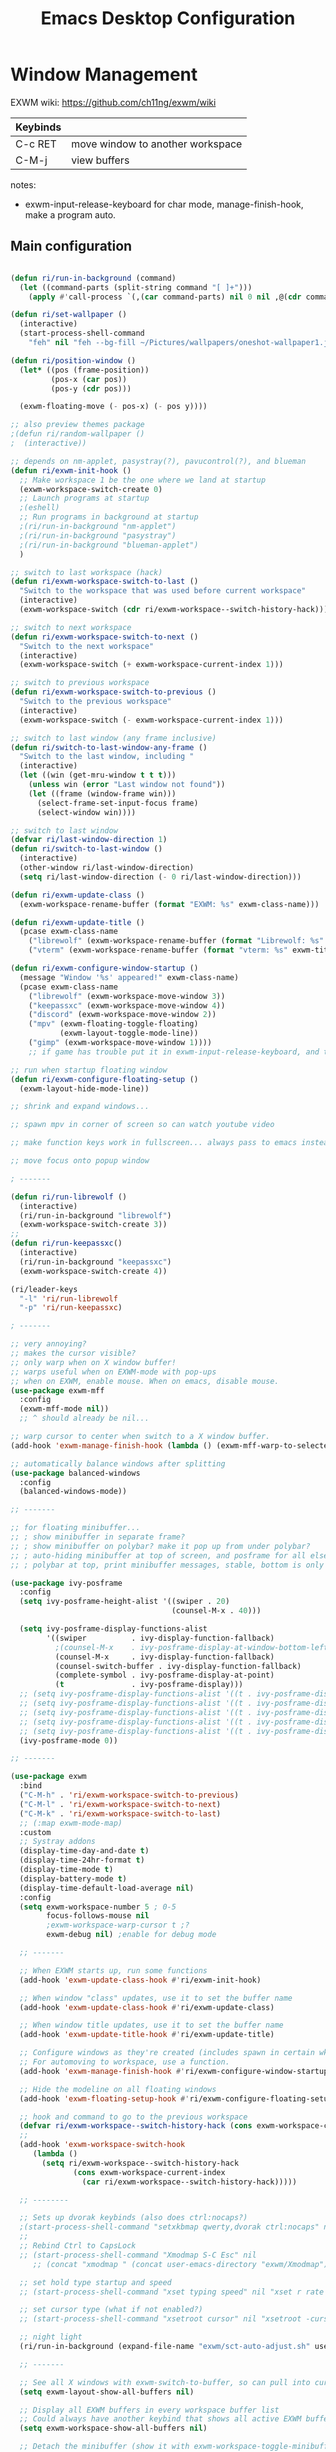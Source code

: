 #+title: Emacs Desktop Configuration
#+property: header-args:emacs-lisp :tangle ./desktop.el
#+startup: showeverything

* Window Management

EXWM wiki:
https://github.com/ch11ng/exwm/wiki

|----------+----------------------------------|
| Keybinds |                                  |
|----------+----------------------------------|
| C-c RET  | move window to another workspace |
| C-M-j    | view buffers                     |
|----------+----------------------------------|

notes:
- exwm-input-release-keyboard for char mode, manage-finish-hook, make a program auto.

** Main configuration

#+begin_src emacs-lisp

  (defun ri/run-in-background (command)
    (let ((command-parts (split-string command "[ ]+")))
      (apply #'call-process `(,(car command-parts) nil 0 nil ,@(cdr command-parts)))))

  (defun ri/set-wallpaper ()
    (interactive)
    (start-process-shell-command
      "feh" nil "feh --bg-fill ~/Pictures/wallpapers/oneshot-wallpaper1.jpg"))

  (defun ri/position-window ()
    (let* ((pos (frame-position))
           (pos-x (car pos))
           (pos-y (cdr pos)))

    (exwm-floating-move (- pos-x) (- pos y))))

  ;; also preview themes package
  ;(defun ri/random-wallpaper ()
  ;  (interactive))

  ;; depends on nm-applet, pasystray(?), pavucontrol(?), and blueman
  (defun ri/exwm-init-hook ()
    ;; Make workspace 1 be the one where we land at startup
    (exwm-workspace-switch-create 0)
    ;; Launch programs at startup 
    ;(eshell)
    ;; Run programs in background at startup 
    ;(ri/run-in-background "nm-applet")
    ;(ri/run-in-background "pasystray")
    ;(ri/run-in-background "blueman-applet")
    )

  ;; switch to last workspace (hack)
  (defun ri/exwm-workspace-switch-to-last ()
    "Switch to the workspace that was used before current workspace"
    (interactive)
    (exwm-workspace-switch (cdr ri/exwm-workspace--switch-history-hack)))

  ;; switch to next workspace
  (defun ri/exwm-workspace-switch-to-next ()
    "Switch to the next workspace"
    (interactive)
    (exwm-workspace-switch (+ exwm-workspace-current-index 1)))

  ;; switch to previous workspace
  (defun ri/exwm-workspace-switch-to-previous ()
    "Switch to the previous workspace"
    (interactive)
    (exwm-workspace-switch (- exwm-workspace-current-index 1)))

  ;; switch to last window (any frame inclusive)
  (defun ri/switch-to-last-window-any-frame ()
    "Switch to the last window, including "
    (interactive)
    (let ((win (get-mru-window t t t)))
      (unless win (error "Last window not found"))
      (let ((frame (window-frame win)))
        (select-frame-set-input-focus frame)
        (select-window win))))

  ;; switch to last window
  (defvar ri/last-window-direction 1)
  (defun ri/switch-to-last-window ()
    (interactive)
    (other-window ri/last-window-direction)
    (setq ri/last-window-direction (- 0 ri/last-window-direction)))

  (defun ri/exwm-update-class ()
    (exwm-workspace-rename-buffer (format "EXWM: %s" exwm-class-name)))

  (defun ri/exwm-update-title ()
    (pcase exwm-class-name
      ("librewolf" (exwm-workspace-rename-buffer (format "Librewolf: %s" exwm-title)))
      ("vterm" (exwm-workspace-rename-buffer (format "vterm: %s" exwm-title)))))

  (defun ri/exwm-configure-window-startup ()
    (message "Window '%s' appeared!" exwm-class-name)
    (pcase exwm-class-name
      ("librewolf" (exwm-workspace-move-window 3))
      ("keepassxc" (exwm-workspace-move-window 4))
      ("discord" (exwm-workspace-move-window 2))
      ("mpv" (exwm-floating-toggle-floating)
             (exwm-layout-toggle-mode-line))
      ("gimp" (exwm-workspace-move-window 1))))
      ;; if game has trouble put it in exwm-input-release-keyboard, and then s-r to reset.

  ;; run when startup floating window
  (defun ri/exwm-configure-floating-setup ()
    (exwm-layout-hide-mode-line))

  ;; shrink and expand windows... 

  ;; spawn mpv in corner of screen so can watch youtube video

  ;; make function keys work in fullscreen... always pass to emacs instead of exwm.

  ;; move focus onto popup window

  ; -------

  (defun ri/run-librewolf ()
    (interactive)
    (ri/run-in-background "librewolf")
    (exwm-workspace-switch-create 3))
  ;;
  (defun ri/run-keepassxc()
    (interactive)
    (ri/run-in-background "keepassxc")
    (exwm-workspace-switch-create 4))

  (ri/leader-keys
    "-l" 'ri/run-librewolf
    "-p" 'ri/run-keepassxc)
  
  ; -------

  ;; very annoying?
  ;; makes the cursor visible? 
  ;; only warp when on X window buffer!
  ;; warps useful when on EXWM-mode with pop-ups
  ;; when on EXWM, enable mouse. When on emacs, disable mouse.
  (use-package exwm-mff
    :config
    (exwm-mff-mode nil))
    ;; ^ should already be nil...

  ;; warp cursor to center when switch to a X window buffer.
  (add-hook 'exwm-manage-finish-hook (lambda () (exwm-mff-warp-to-selected)))

  ;; automatically balance windows after splitting
  (use-package balanced-windows
    :config
    (balanced-windows-mode))

  ;; -------

  ;; for floating minibuffer...
  ;; ; show minibuffer in separate frame?
  ;; ; show minibuffer on polybar? make it pop up from under polybar?
  ;; ; auto-hiding minibuffer at top of screen, and posframe for all else but quit.
  ;; ; polybar at top, print minibuffer messages, stable, bottom is only modeline

  (use-package ivy-posframe
    :config
    (setq ivy-posframe-height-alist '((swiper . 20)
                                      (counsel-M-x . 40)))

    (setq ivy-posframe-display-functions-alist
          '((swiper          . ivy-display-function-fallback)
            ;(counsel-M-x    . ivy-posframe-display-at-window-bottom-left)
            (counsel-M-x     . ivy-display-function-fallback)
            (counsel-switch-buffer . ivy-display-function-fallback)
            (complete-symbol . ivy-posframe-display-at-point)
            (t               . ivy-posframe-display)))
    ;; (setq ivy-posframe-display-functions-alist '((t . ivy-posframe-display-at-frame-center)))
    ;; (setq ivy-posframe-display-functions-alist '((t . ivy-posframe-display-at-window-center)))
    ;; (setq ivy-posframe-display-functions-alist '((t . ivy-posframe-display-at-frame-bottom-left)))
    ;; (setq ivy-posframe-display-functions-alist '((t . ivy-posframe-display-at-window-bottom-left)))
    ;; (setq ivy-posframe-display-functions-alist '((t . ivy-posframe-display-at-frame-top-center)))
    (ivy-posframe-mode 0))

  ;; -------

  (use-package exwm
    :bind 
    ("C-M-h" . 'ri/exwm-workspace-switch-to-previous)
    ("C-M-l" . 'ri/exwm-workspace-switch-to-next)
    ("C-M-k" . 'ri/exwm-workspace-switch-to-last)
    ;; (:map exwm-mode-map)
    :custom
    ;; Systray addons
    (display-time-day-and-date t)
    (display-time-24hr-format t)
    (display-time-mode t)
    (display-battery-mode t)
    (display-time-default-load-average nil)
    :config
    (setq exwm-workspace-number 5 ; 0-5
          focus-follows-mouse nil
          ;exwm-workspace-warp-cursor t ;?
          exwm-debug nil) ;enable for debug mode

    ;; -------

    ;; When EXWM starts up, run some functions
    (add-hook 'exwm-update-class-hook #'ri/exwm-init-hook)

    ;; When window "class" updates, use it to set the buffer name
    (add-hook 'exwm-update-class-hook #'ri/exwm-update-class)

    ;; When window title updates, use it to set the buffer name
    (add-hook 'exwm-update-title-hook #'ri/exwm-update-title)

    ;; Configure windows as they're created (includes spawn in certain wkspaces)
    ;; For automoving to workspace, use a function.
    (add-hook 'exwm-manage-finish-hook #'ri/exwm-configure-window-startup)

    ;; Hide the modeline on all floating windows
    (add-hook 'exwm-floating-setup-hook #'ri/exwm-configure-floating-setup)

    ;; hook and command to go to the previous workspace
    (defvar ri/exwm-workspace--switch-history-hack (cons exwm-workspace-current-index '()))
    ;;
    (add-hook 'exwm-workspace-switch-hook
       (lambda ()
         (setq ri/exwm-workspace--switch-history-hack
                (cons exwm-workspace-current-index
                  (car ri/exwm-workspace--switch-history-hack)))))

    ;; --------

    ;; Sets up dvorak keybinds (also does ctrl:nocaps?)
    ;(start-process-shell-command "setxkbmap qwerty,dvorak ctrl:nocaps" nil "setxkbmap -layout 'us,us' -variant 'dvorak,' -option grp:alts_toggle ctrl:nocaps")
    ;;
    ;; Rebind Ctrl to CapsLock 
    ;; (start-process-shell-command "Xmodmap S-C Esc" nil 
       ;; (concat "xmodmap " (concat user-emacs-directory "exwm/Xmodmap")))

    ;; set hold type startup and speed
    ;; (start-process-shell-command "xset typing speed" nil "xset r rate 300 40")

    ;; set cursor type (what if not enabled?)
    ;; (start-process-shell-command "xsetroot cursor" nil "xsetroot -cursor_name left_ptr")

    ;; night light 
    (ri/run-in-background (expand-file-name "exwm/sct-auto-adjust.sh" user-emacs-directory))

    ;; -------

    ;; See all X windows with exwm-switch-to-buffer, so can pull into current workspace
    (setq exwm-layout-show-all-buffers nil)

    ;; Display all EXWM buffers in every workspace buffer list
    ;; Could always have another keybind that shows all active EXWM buffers...
    (setq exwm-workspace-show-all-buffers nil)

    ;; Detach the minibuffer (show it with exwm-workspace-toggle-minibuffer)
    (setq exwm-workspace-minibuffer-position 'nil)

    ;; -------

    ;; set screen resolution (arandr to graphically extract xrandr command).
    (require 'exwm-randr)
    (exwm-randr-enable) ; set resolution before init.
    (start-process-shell-command "xrandr" nil "xrandr --output eDP-1 --primary --mode 1920x1080 --pos 0x0 --rotate normal --output HDMI-1 --off --output DP-1 --off --output DP-2 --off --output DP-3 --off --output DP-4 --off")

    ;; set wallpaper (after xrandr so can get correct dimensions)
    (ri/set-wallpaper)

    ;; Load the system tray before exwm-init
    (require 'exwm-systemtray)
    (setq exwm-systemtray-height nil)
    (exwm-systemtray-enable)

    ;; ---------

    ;; send to emacs instead of X application
    (setq exwm-input-prefix-keys
          '(?\M-x
            ?\M-:
            ?\M-`
            ?\M-o
            ?\M-&
            ?\C-x
            ?\C-h
            ?\C-u
            ?\C-\M-j  ;;  buffer list 
            ?\C-\M-h  ;;  previous workspace
            ?\C-\M-l  ;;  next workspace
            ?\C-\M-k  ;;  last workspace
            ?\C-\ ))  ;;  C-<space>

    ;; C-q to send next key to X-applicaiton
    (define-key exwm-mode-map [?\C-q] 'exwm-input-send-next-key)

    ;; Set up global key bindings.  These always work, no matter the input state!
    ;; Keep in mind that changing this list after EXWM initializes has no effect.
    (setq exwm-input-global-keys
          `(
            ;; Reset to line-mode (C-c C-k switches to char-mode via exwm-input-release-keyboard)
            ([?\s-r] . exwm-reset)

            ;; Move between windows
            ([?\s-h] . windmove-left)
            ([?\s-t] . windmove-up)
            ([?\s-n] . windmove-down)
            ([?\s-s] . windmove-right)

            ;; Move windows 
            ([?\s-H] . windmove-swap-states-left)
            ([?\s-T] . windmove-swap-states-up)
            ([?\s-N] . windmove-swap-states-down)
            ([?\s-S] . windmove-swap-states-right)

            ;; Shortcuts for windows 
            ([?\s-g] . (lambda () (interactive) (other-window 1)))
            ([?\s-c] . (lambda () (interactive) (other-window -1)))
            ([?\s-d] . delete-window)
            ;;;; alternatively, s-u + s-S-u for windows, and s-i for launcher or sum (comfy?)
            ;;;; or maybe s-o for windows and s-u s-i for buffers?

            ;; buffers and more
            ;; ([?\s-o] . evil-switch-to-windows-last-buffer)
            ([?\s-o] . meow-last-buffer)
            ([?\s-b] . counsel-switch-buffer)

            ;; Toggles
            ([?\s-F] . exwm-floating-toggle-floating)
            ([?\s-f] . exwm-layout-toggle-fullscreen)
            ([?\s-m] . exwm-layout-toggle-mode-line)

            ;; Launch applications via shell command
            ([?\s-&] . (lambda (command)
                         (interactive (list (read-shell-command "$ ")))
                         (start-process-shell-command command nil command)))

            ;; Special
            ([?\s-\C-\S-l] . (lambda () (interactive) (desktop-environment-lock-screen)))

            ;; Programs

            ;; Switch workspace
            ([?\s-`] . (lambda () (interactive) (exwm-workspace-switch-create 0)))
            ([?\s-w] . exwm-workspace-switch)
            ([?\s-\M-c] . ri/exwm-workspace-switch-to-last)
            ([?\s-\M-l] . (lambda () (interactive) (ri/exwm-workspace-switch-to-next)))
            ([?\s-\M-h] . (lambda () (interactive) (ri/exwm-workspace-switch-to-previous)))

            ;; 's-N': Switch to certain workspace with Super (Win) plus a number key (0 - 9)
            ,@(mapcar (lambda (i)
                        `(,(kbd (format "s-%d" i)) .
                          (lambda ()
                            (interactive)
                            (exwm-workspace-switch-create ,i))))
                      (number-sequence 0 9))))

    ;; s-i instead?
    (exwm-input-set-key (kbd "s-SPC") 'counsel-linux-app)
    (exwm-input-set-key (kbd "s-<return>") 'shell-pop)
    (exwm-input-set-key (kbd "s-l l") 'ri/run-librewolf)
    (exwm-input-set-key (kbd "s-l p") 'ri/run-keepassxc)

    (exwm-enable))

  ;; depends on scrot (screenshot), brightnessctl (brightness), and playerctl (player)
  (use-package desktop-environment
    :after exwm
    :config 
    (setq desktop-environment-update-exwm-global-keys :prefix)
    (define-key desktop-environment-mode-map (kbd "s-l") nil) ;; what is this???
    (desktop-environment-mode)
    :custom
    ;; brightness
    (desktop-environment-brightness-normal-increment "10%+")
    (desktop-environment-brightness-normal-decrement "10%-")
    (desktop-environment-brightness-small-increment "5%+")
    (desktop-environment-brightness-small-decrement "5%-")
    ;; volume
    (desktop-environment-volume-normal-decrement "-10%")
    (desktop-environment-volume-normal-increment "+10%")
    (desktop-environment-volume-small-decrement "-5%")
    (desktop-environment-volume-small-increment "+5%")
    (desktop-environment-volume-set-command "pactl set-sink-volume @DEFAULT_SINK@ %s")
    (desktop-environment-volume-get-command "bash ~/.emacs.d/exwm/pactl-print-volume-w-mute.sh")
    (desktop-environment-volume-get-regexp "\\(.*\\)")
    (desktop-environment-volume-toggle-command "pactl set-sink-mute @DEFAULT_SINK@ toggle && bash ~/.emacs.d/exwm/pactl-print-mute.sh")
    (desktop-environment-volume-toggle-regexp "\\(.*\\)" )
    ;; screenshot
    (desktop-environment-screenshot-command "flameshot gui"))

  ;; ivy-posframe to have a floating minibuffer.
  ;; maybe have disappearing minibuffer above the modeline?
  (use-package ivy-posframe
    :disabled
    :after exwm)

  ;; copy cuts to system clipboard
  ;;  security concerns? private emacs better? make a keybind?
  ;; (use-package xclip
  ;;   :after exwm
  ;;   :config
  ;;   (xclip-mode 1))

#+end_src

** After Load

#+begin_src emacs-lisp

#+end_src

* Desktop Environment

** EXWM Launcher

#+begin_src shell :tangle exwm/start-exwm.sh :shebang #!/bin/sh

  # Set screen DPI (for high DPI displays) (before compton)
  #xrdb ~/.emacs.d/exwm/Xresources

  # set up dvorak and nocaps (symbols: compose:sclk)
  # how to disable caps on login?
  setxkbmap -layout 'us,us' -variant 'dvorak,' -option grp:alts_toggle ctrl:nocaps

  # bind S-<enter> to escape
  # Breaks C-S-c !
  #xmodmap ~/.dotfiles/.emacs*/exwm/Xmodmap

  # set hold type startup and speed (delay rate)
  xset r rate 270 50

  # set cursor type (what if not enabled?)
  xsetroot -cursor_name left_ptr

  # Screen compositor
  picom &

  # Enable screen locking on suspend
  xss-lock -- slock &

  # Start Emacs w/ EXWM
  exec dbus-launch --sh-syntax --exit-with-session emacs -q --load "~/.emacs.d/init.el" -mm --debug-init -l ~/.emacs.d/desktop.el

#+end_src

** Get volume command

*Prints current volume and "mute" if muted:*

#+begin_src shell :tangle exwm/pactl-print-volume-w-mute.sh :shebang #!/bin/bash

  volume=$(pactl get-sink-volume @DEFAULT_SINK@ | awk '{print $5}' | sed s/%//)
  muted=$(pactl get-sink-mute @DEFAULT_SINK@ | awk '{print $2}')

  if [[ "$muted" == "yes" ]]; then
          echo "$volume | muted "
  else
          echo "$volume"
  fi

#+end_src


*Prints the current mute status when toggling:*

#+begin_src shell :tangle exwm/pactl-print-mute.sh :shebang #!/bin/bash

muted=$(pactl get-sink-mute @DEFAULT_SINK@ | awk '{print $2}')

if [[ "$muted" == "yes" ]]; then
	echo "MUTED"
else
	echo "ENABLED"
fi

#+end_src

** Keyboard remapping

#+begin_src conf-unix :tangle exwm/Xmodmap

  clear lock
  keycode 66 = Control_L Escape

#+end_src

** High DPI setting

#+begin_src shell :tangle exwm/Xresources

  Xft:dpi:  100  # set this to your desired DPI

#+end_src

** Session file

For login manager

*You must create a symbolic link with the command for xsessions file!*

#+begin_src sh :tangle no

  doas ln -f ~/.emacs.d/exwm/EXWM.desktop /usr/share/xsessions/EXWM.desktop

#+end_src

#+begin_src shell :tangle exwm/EXWM.desktop 

  [Desktop Entry]
  Name=EXWM
  Comment=Emacs Window Manager
  Exec=sh /home/mio/.emacs.d/exwm/start-exwm.sh
  TryExec=sh
  Type=Application
  X-LightDM-DesktopName=exwm
  DesktopName=exwm

#+end_src

